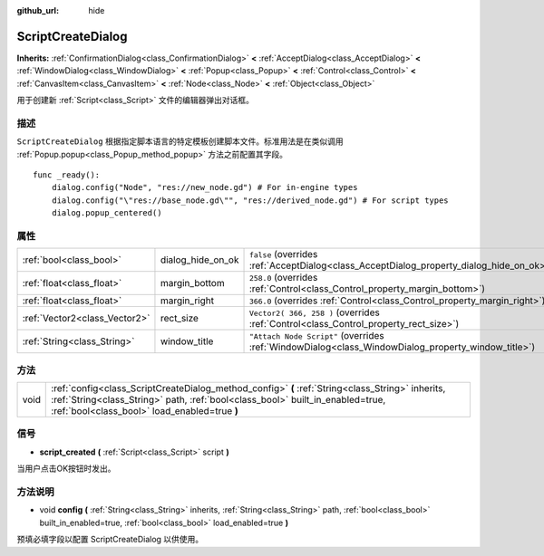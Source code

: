 :github_url: hide

.. Generated automatically by doc/tools/make_rst.py in GaaeExplorer's source tree.
.. DO NOT EDIT THIS FILE, but the ScriptCreateDialog.xml source instead.
.. The source is found in doc/classes or modules/<name>/doc_classes.

.. _class_ScriptCreateDialog:

ScriptCreateDialog
==================

**Inherits:** :ref:`ConfirmationDialog<class_ConfirmationDialog>` **<** :ref:`AcceptDialog<class_AcceptDialog>` **<** :ref:`WindowDialog<class_WindowDialog>` **<** :ref:`Popup<class_Popup>` **<** :ref:`Control<class_Control>` **<** :ref:`CanvasItem<class_CanvasItem>` **<** :ref:`Node<class_Node>` **<** :ref:`Object<class_Object>`

用于创建新 :ref:`Script<class_Script>` 文件的编辑器弹出对话框。

描述
----

``ScriptCreateDialog`` 根据指定脚本语言的特定模板创建脚本文件。标准用法是在类似调用 :ref:`Popup.popup<class_Popup_method_popup>` 方法之前配置其字段。

::

    func _ready():
        dialog.config("Node", "res://new_node.gd") # For in-engine types
        dialog.config("\"res://base_node.gd\"", "res://derived_node.gd") # For script types
        dialog.popup_centered()

属性
----

+-------------------------------+-------------------+----------------------------------------------------------------------------------------------------+
| :ref:`bool<class_bool>`       | dialog_hide_on_ok | ``false`` (overrides :ref:`AcceptDialog<class_AcceptDialog_property_dialog_hide_on_ok>`)           |
+-------------------------------+-------------------+----------------------------------------------------------------------------------------------------+
| :ref:`float<class_float>`     | margin_bottom     | ``258.0`` (overrides :ref:`Control<class_Control_property_margin_bottom>`)                         |
+-------------------------------+-------------------+----------------------------------------------------------------------------------------------------+
| :ref:`float<class_float>`     | margin_right      | ``366.0`` (overrides :ref:`Control<class_Control_property_margin_right>`)                          |
+-------------------------------+-------------------+----------------------------------------------------------------------------------------------------+
| :ref:`Vector2<class_Vector2>` | rect_size         | ``Vector2( 366, 258 )`` (overrides :ref:`Control<class_Control_property_rect_size>`)               |
+-------------------------------+-------------------+----------------------------------------------------------------------------------------------------+
| :ref:`String<class_String>`   | window_title      | ``"Attach Node Script"`` (overrides :ref:`WindowDialog<class_WindowDialog_property_window_title>`) |
+-------------------------------+-------------------+----------------------------------------------------------------------------------------------------+

方法
----

+------+------------------------------------------------------------------------------------------------------------------------------------------------------------------------------------------------------------------------------------+
| void | :ref:`config<class_ScriptCreateDialog_method_config>` **(** :ref:`String<class_String>` inherits, :ref:`String<class_String>` path, :ref:`bool<class_bool>` built_in_enabled=true, :ref:`bool<class_bool>` load_enabled=true **)** |
+------+------------------------------------------------------------------------------------------------------------------------------------------------------------------------------------------------------------------------------------+

信号
----

.. _class_ScriptCreateDialog_signal_script_created:

- **script_created** **(** :ref:`Script<class_Script>` script **)**

当用户点击OK按钮时发出。

方法说明
--------

.. _class_ScriptCreateDialog_method_config:

- void **config** **(** :ref:`String<class_String>` inherits, :ref:`String<class_String>` path, :ref:`bool<class_bool>` built_in_enabled=true, :ref:`bool<class_bool>` load_enabled=true **)**

预填必填字段以配置 ScriptCreateDialog 以供使用。

.. |virtual| replace:: :abbr:`virtual (This method should typically be overridden by the user to have any effect.)`
.. |const| replace:: :abbr:`const (This method has no side effects. It doesn't modify any of the instance's member variables.)`
.. |vararg| replace:: :abbr:`vararg (This method accepts any number of arguments after the ones described here.)`
